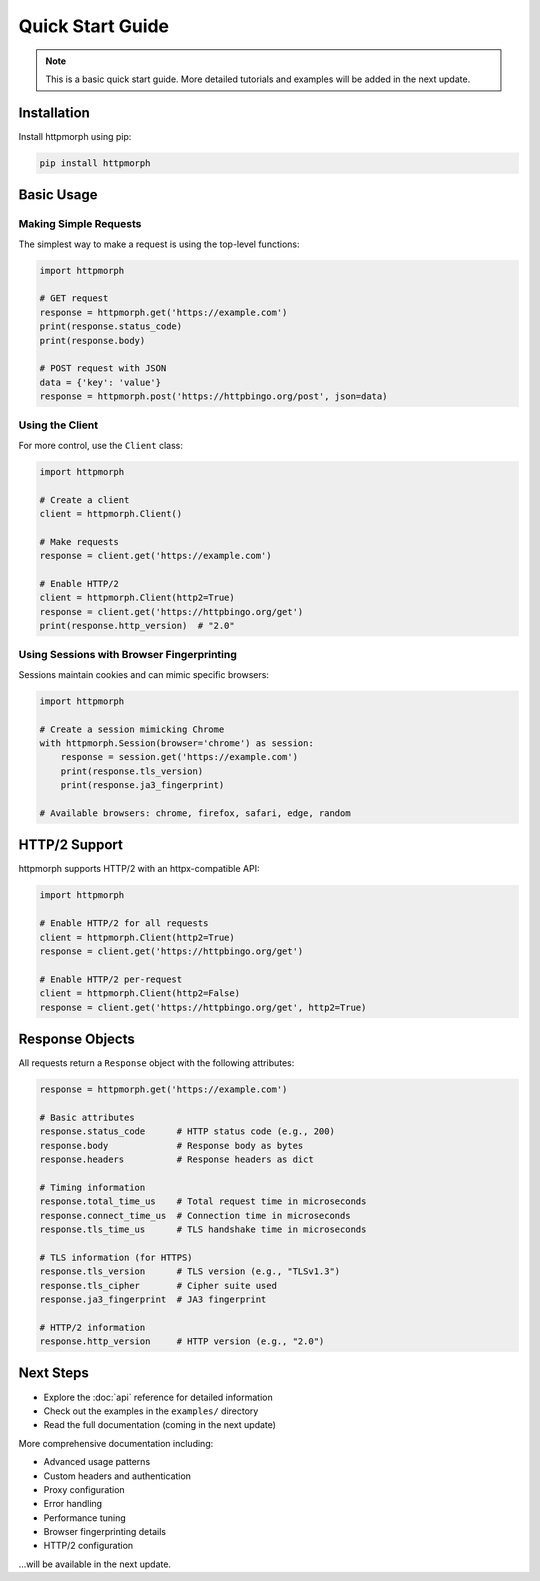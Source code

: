 Quick Start Guide
=================

.. note::
   This is a basic quick start guide. More detailed tutorials and examples will be added in the next update.

Installation
------------

Install httpmorph using pip:

.. code-block:: bash

   pip install httpmorph

Basic Usage
-----------

Making Simple Requests
~~~~~~~~~~~~~~~~~~~~~~~

The simplest way to make a request is using the top-level functions:

.. code-block:: python

   import httpmorph

   # GET request
   response = httpmorph.get('https://example.com')
   print(response.status_code)
   print(response.body)

   # POST request with JSON
   data = {'key': 'value'}
   response = httpmorph.post('https://httpbingo.org/post', json=data)

Using the Client
~~~~~~~~~~~~~~~~

For more control, use the ``Client`` class:

.. code-block:: python

   import httpmorph

   # Create a client
   client = httpmorph.Client()

   # Make requests
   response = client.get('https://example.com')

   # Enable HTTP/2
   client = httpmorph.Client(http2=True)
   response = client.get('https://httpbingo.org/get')
   print(response.http_version)  # "2.0"

Using Sessions with Browser Fingerprinting
~~~~~~~~~~~~~~~~~~~~~~~~~~~~~~~~~~~~~~~~~~~

Sessions maintain cookies and can mimic specific browsers:

.. code-block:: python

   import httpmorph

   # Create a session mimicking Chrome
   with httpmorph.Session(browser='chrome') as session:
       response = session.get('https://example.com')
       print(response.tls_version)
       print(response.ja3_fingerprint)

   # Available browsers: chrome, firefox, safari, edge, random

HTTP/2 Support
--------------

httpmorph supports HTTP/2 with an httpx-compatible API:

.. code-block:: python

   import httpmorph

   # Enable HTTP/2 for all requests
   client = httpmorph.Client(http2=True)
   response = client.get('https://httpbingo.org/get')

   # Enable HTTP/2 per-request
   client = httpmorph.Client(http2=False)
   response = client.get('https://httpbingo.org/get', http2=True)

Response Objects
----------------

All requests return a ``Response`` object with the following attributes:

.. code-block:: python

   response = httpmorph.get('https://example.com')

   # Basic attributes
   response.status_code      # HTTP status code (e.g., 200)
   response.body             # Response body as bytes
   response.headers          # Response headers as dict

   # Timing information
   response.total_time_us    # Total request time in microseconds
   response.connect_time_us  # Connection time in microseconds
   response.tls_time_us      # TLS handshake time in microseconds

   # TLS information (for HTTPS)
   response.tls_version      # TLS version (e.g., "TLSv1.3")
   response.tls_cipher       # Cipher suite used
   response.ja3_fingerprint  # JA3 fingerprint

   # HTTP/2 information
   response.http_version     # HTTP version (e.g., "2.0")

Next Steps
----------

* Explore the :doc:`api` reference for detailed information
* Check out the examples in the ``examples/`` directory
* Read the full documentation (coming in the next update)

More comprehensive documentation including:

* Advanced usage patterns
* Custom headers and authentication
* Proxy configuration
* Error handling
* Performance tuning
* Browser fingerprinting details
* HTTP/2 configuration

...will be available in the next update.
